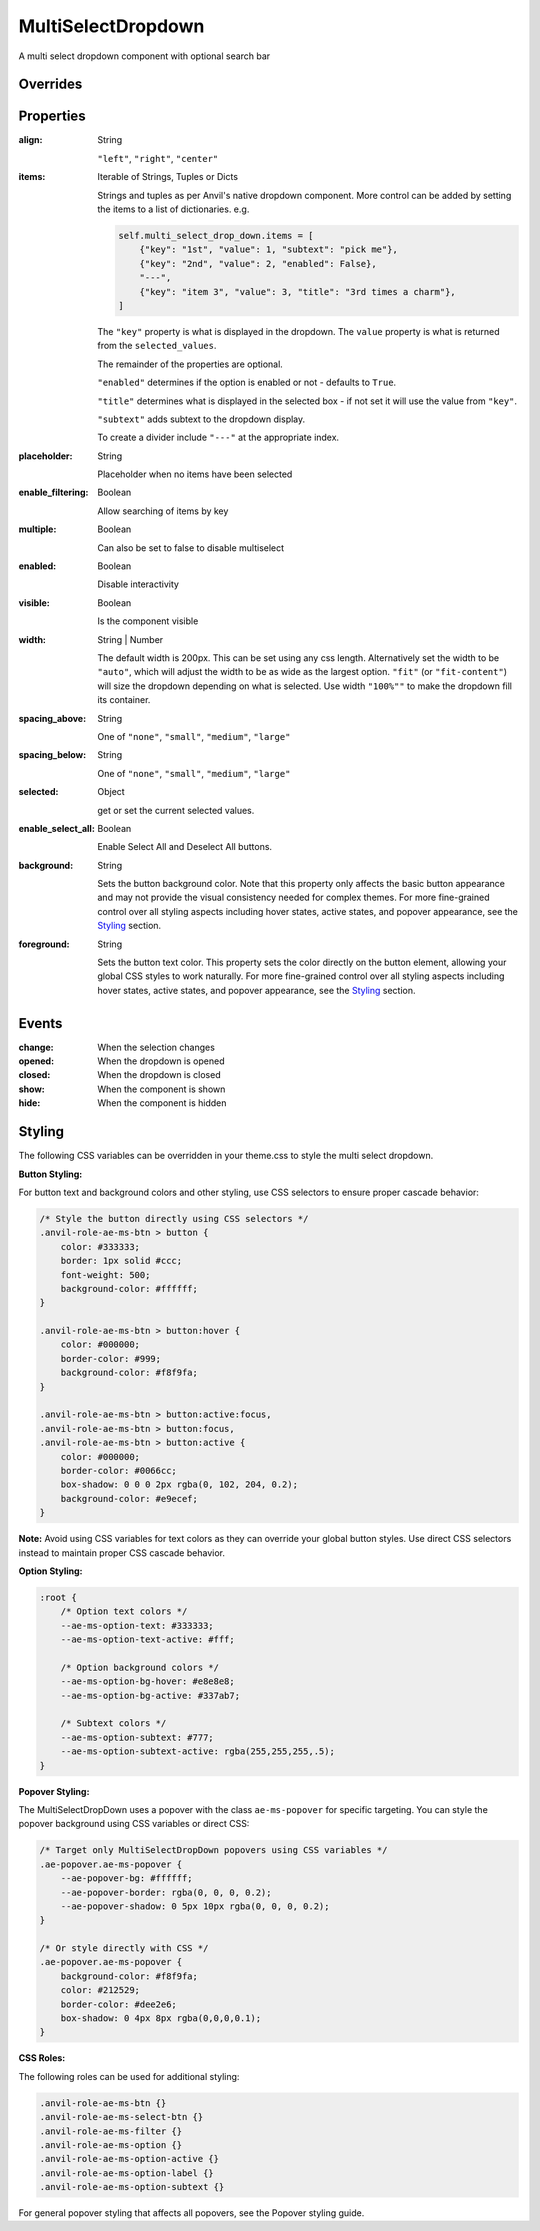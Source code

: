 MultiSelectDropdown
===================
A multi select dropdown component with optional search bar


Overrides
---------

.. function:: format_selected_text(self, count, total)

    This method is called when the selection changes and should return a string.

    The default implementation looks like:

    .. code-block:: python

        from anvil_extras.MultiSelectDropDown import MultiSelectDropDown

        def format_selected_text(self, count, total):
            if count > 3:
                return f"{count} items selected"
            return ", ".join(self.selected_keys)


    You can change this by overriding this method.

    You can override it globally by doing the following

    .. code-block:: python

        from anvil_extras.MultiSelectDropDown import MultiSelectDropDown

        def format_selected_text(self, count, total):
            if count > 2:
                return f"{count} items selected of {total}"
            return ", ".join(self.selected_keys)

        MultiSelectDropdown.format_selected_text = format_selected_text


    Alternatively you can change the ``count_selected_text`` method per multiselect instance

    .. code-block:: python

        class Form1(Form1Template):
            def __init__(self, **properties):
                ...

                def format_selected_text(count, total):
                    if count > 3:
                        return f"{count} items selected"
                    return ", ".join(self.multi_select_drop_down_1.selected_keys)

                self.multi_select_drop_down_1.format_selected_text = format_selected_text



Properties
----------
:align: String

    ``"left"``, ``"right"``, ``"center"``

:items: Iterable of Strings, Tuples or Dicts

    Strings and tuples as per Anvil's native dropdown component. More control can be added by setting the items to a list of dictionaries.
    e.g.

    .. code-block:: python

        self.multi_select_drop_down.items = [
            {"key": "1st", "value": 1, "subtext": "pick me"},
            {"key": "2nd", "value": 2, "enabled": False},
            "---",
            {"key": "item 3", "value": 3, "title": "3rd times a charm"},
        ]

    The ``"key"`` property is what is displayed in the dropdown.
    The ``value`` property is what is returned from the ``selected_values``.

    The remainder of the properties are optional.

    ``"enabled"`` determines if the option is enabled or not - defaults to ``True``.

    ``"title"`` determines what is displayed in the selected box - if not set it will use the value from ``"key"``.

    ``"subtext"`` adds subtext to the dropdown display.

    To create a divider include ``"---"`` at the appropriate index.

:placeholder: String

    Placeholder when no items have been selected

:enable_filtering: Boolean

    Allow searching of items by key

:multiple: Boolean

    Can also be set to false to disable multiselect

:enabled: Boolean

    Disable interactivity

:visible: Boolean

    Is the component visible

:width: String | Number

    The default width is 200px. This can be set using any css length.
    Alternatively set the width to be ``"auto"``, which will adjust the width to be as wide as the largest option.
    ``"fit"`` (or ``"fit-content"``) will size the dropdown depending on what is selected.
    Use width ``"100%""`` to make the dropdown fill its container.

:spacing_above: String

    One of ``"none"``, ``"small"``, ``"medium"``, ``"large"``

:spacing_below: String

    One of ``"none"``, ``"small"``, ``"medium"``, ``"large"``

:selected: Object

    get or set the current selected values.

:enable_select_all: Boolean

    Enable Select All and Deselect All buttons.

:background: String

    Sets the button background color. Note that this property only affects the basic button appearance and may not provide the visual consistency needed for complex themes. For more fine-grained control over all styling aspects including hover states, active states, and popover appearance, see the `Styling`_ section.

:foreground: String

    Sets the button text color. This property sets the color directly on the button element, allowing your global CSS styles to work naturally. For more fine-grained control over all styling aspects including hover states, active states, and popover appearance, see the `Styling`_ section.


Events
------
:change:

    When the selection changes

:opened:

    When the dropdown is opened

:closed:

    When the dropdown is closed

:show:

    When the component is shown

:hide:

    When the component is hidden


Styling
-------

The following CSS variables can be overridden in your theme.css to style the multi select dropdown.

**Button Styling:**

For button text and background colors and other styling, use CSS selectors to ensure proper cascade behavior:

.. code-block:: css

    /* Style the button directly using CSS selectors */
    .anvil-role-ae-ms-btn > button {
        color: #333333;
        border: 1px solid #ccc;
        font-weight: 500;
        background-color: #ffffff;
    }

    .anvil-role-ae-ms-btn > button:hover {
        color: #000000;
        border-color: #999;
        background-color: #f8f9fa;
    }

    .anvil-role-ae-ms-btn > button:active:focus,
    .anvil-role-ae-ms-btn > button:focus,
    .anvil-role-ae-ms-btn > button:active {
        color: #000000;
        border-color: #0066cc;
        box-shadow: 0 0 0 2px rgba(0, 102, 204, 0.2);
        background-color: #e9ecef;
    }

**Note:** Avoid using CSS variables for text colors as they can override your global button styles. Use direct CSS selectors instead to maintain proper CSS cascade behavior.

**Option Styling:**

.. code-block:: css

    :root {
        /* Option text colors */
        --ae-ms-option-text: #333333;
        --ae-ms-option-text-active: #fff;

        /* Option background colors */
        --ae-ms-option-bg-hover: #e8e8e8;
        --ae-ms-option-bg-active: #337ab7;

        /* Subtext colors */
        --ae-ms-option-subtext: #777;
        --ae-ms-option-subtext-active: rgba(255,255,255,.5);
    }

**Popover Styling:**

The MultiSelectDropDown uses a popover with the class ``ae-ms-popover`` for specific targeting. You can style the popover background using CSS variables or direct CSS:

.. code-block:: css

    /* Target only MultiSelectDropDown popovers using CSS variables */
    .ae-popover.ae-ms-popover {
        --ae-popover-bg: #ffffff;
        --ae-popover-border: rgba(0, 0, 0, 0.2);
        --ae-popover-shadow: 0 5px 10px rgba(0, 0, 0, 0.2);
    }

    /* Or style directly with CSS */
    .ae-popover.ae-ms-popover {
        background-color: #f8f9fa;
        color: #212529;
        border-color: #dee2e6;
        box-shadow: 0 4px 8px rgba(0,0,0,0.1);
    }

**CSS Roles:**

The following roles can be used for additional styling:

.. code-block:: css

    .anvil-role-ae-ms-btn {}
    .anvil-role-ae-ms-select-btn {}
    .anvil-role-ae-ms-filter {}
    .anvil-role-ae-ms-option {}
    .anvil-role-ae-ms-option-active {}
    .anvil-role-ae-ms-option-label {}
    .anvil-role-ae-ms-option-subtext {}

For general popover styling that affects all popovers, see the Popover styling guide.

